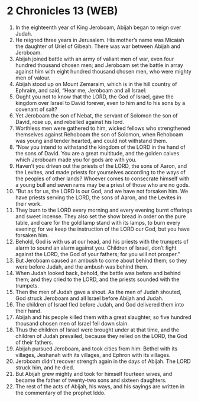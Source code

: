 * 2 Chronicles 13 (WEB)
:PROPERTIES:
:ID: WEB/14-2CH13
:END:

1. In the eighteenth year of King Jeroboam, Abijah began to reign over Judah.
2. He reigned three years in Jerusalem. His mother’s name was Micaiah the daughter of Uriel of Gibeah. There was war between Abijah and Jeroboam.
3. Abijah joined battle with an army of valiant men of war, even four hundred thousand chosen men; and Jeroboam set the battle in array against him with eight hundred thousand chosen men, who were mighty men of valour.
4. Abijah stood up on Mount Zemaraim, which is in the hill country of Ephraim, and said, “Hear me, Jeroboam and all Israel:
5. Ought you not to know that the LORD, the God of Israel, gave the kingdom over Israel to David forever, even to him and to his sons by a covenant of salt?
6. Yet Jeroboam the son of Nebat, the servant of Solomon the son of David, rose up, and rebelled against his lord.
7. Worthless men were gathered to him, wicked fellows who strengthened themselves against Rehoboam the son of Solomon, when Rehoboam was young and tender hearted, and could not withstand them.
8. “Now you intend to withstand the kingdom of the LORD in the hand of the sons of David. You are a great multitude, and the golden calves which Jeroboam made you for gods are with you.
9. Haven’t you driven out the priests of the LORD, the sons of Aaron, and the Levites, and made priests for yourselves according to the ways of the peoples of other lands? Whoever comes to consecrate himself with a young bull and seven rams may be a priest of those who are no gods.
10. “But as for us, the LORD is our God, and we have not forsaken him. We have priests serving the LORD, the sons of Aaron, and the Levites in their work.
11. They burn to the LORD every morning and every evening burnt offerings and sweet incense. They also set the show bread in order on the pure table, and care for the gold lamp stand with its lamps, to burn every evening; for we keep the instruction of the LORD our God, but you have forsaken him.
12. Behold, God is with us at our head, and his priests with the trumpets of alarm to sound an alarm against you. Children of Israel, don’t fight against the LORD, the God of your fathers; for you will not prosper.”
13. But Jeroboam caused an ambush to come about behind them; so they were before Judah, and the ambush was behind them.
14. When Judah looked back, behold, the battle was before and behind them; and they cried to the LORD, and the priests sounded with the trumpets.
15. Then the men of Judah gave a shout. As the men of Judah shouted, God struck Jeroboam and all Israel before Abijah and Judah.
16. The children of Israel fled before Judah, and God delivered them into their hand.
17. Abijah and his people killed them with a great slaughter, so five hundred thousand chosen men of Israel fell down slain.
18. Thus the children of Israel were brought under at that time, and the children of Judah prevailed, because they relied on the LORD, the God of their fathers.
19. Abijah pursued Jeroboam, and took cities from him: Bethel with its villages, Jeshanah with its villages, and Ephron with its villages.
20. Jeroboam didn’t recover strength again in the days of Abijah. The LORD struck him, and he died.
21. But Abijah grew mighty and took for himself fourteen wives, and became the father of twenty-two sons and sixteen daughters.
22. The rest of the acts of Abijah, his ways, and his sayings are written in the commentary of the prophet Iddo.
